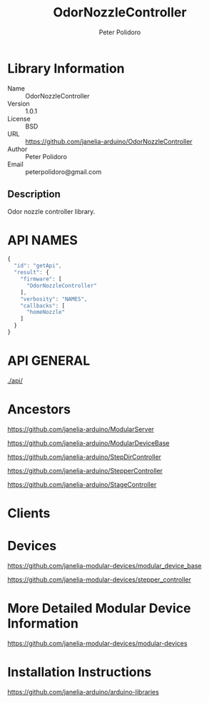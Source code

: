 #+TITLE: OdorNozzleController
#+AUTHOR: Peter Polidoro
#+EMAIL: peterpolidoro@gmail.com

* Library Information
  - Name :: OdorNozzleController
  - Version :: 1.0.1
  - License :: BSD
  - URL :: https://github.com/janelia-arduino/OdorNozzleController
  - Author :: Peter Polidoro
  - Email :: peterpolidoro@gmail.com

** Description

   Odor nozzle controller library.

* API NAMES

  #+BEGIN_SRC js
    {
      "id": "getApi",
      "result": {
        "firmware": [
          "OdorNozzleController"
        ],
        "verbosity": "NAMES",
        "callbacks": [
          "homeNozzle"
        ]
      }
    }
  #+END_SRC

* API GENERAL

  [[./api/]]

* Ancestors

  [[https://github.com/janelia-arduino/ModularServer]]

  [[https://github.com/janelia-arduino/ModularDeviceBase]]

  [[https://github.com/janelia-arduino/StepDirController]]

  [[https://github.com/janelia-arduino/StepperController]]

  [[https://github.com/janelia-arduino/StageController]]

* Clients

* Devices

  [[https://github.com/janelia-modular-devices/modular_device_base]]

  [[https://github.com/janelia-modular-devices/stepper_controller]]

* More Detailed Modular Device Information

  [[https://github.com/janelia-modular-devices/modular-devices]]

* Installation Instructions

  [[https://github.com/janelia-arduino/arduino-libraries]]
